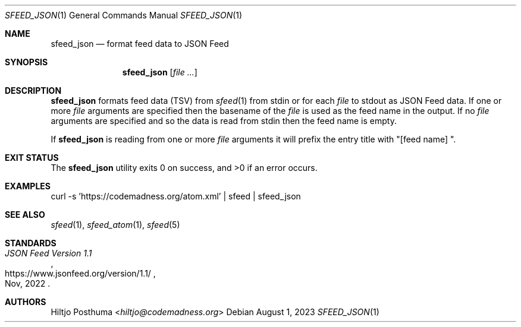 .Dd August 1, 2023
.Dt SFEED_JSON 1
.Os
.Sh NAME
.Nm sfeed_json
.Nd format feed data to JSON Feed
.Sh SYNOPSIS
.Nm
.Op Ar
.Sh DESCRIPTION
.Nm
formats feed data (TSV) from
.Xr sfeed 1
from stdin or for each
.Ar file
to stdout as JSON Feed data.
If one or more
.Ar file
arguments are specified then the basename of the
.Ar file
is used as the feed name in the output.
If no
.Ar file
arguments are specified and so the data is read from stdin then the feed name
is empty.
.Pp
If
.Nm
is reading from one or more
.Ar file
arguments it will prefix the entry title with "[feed name] ".
.Sh EXIT STATUS
.Ex -std
.Sh EXAMPLES
.Bd -literal
curl -s 'https://codemadness.org/atom.xml' | sfeed | sfeed_json
.Ed
.Sh SEE ALSO
.Xr sfeed 1 ,
.Xr sfeed_atom 1 ,
.Xr sfeed 5
.Sh STANDARDS
.Rs
.%T JSON Feed Version 1.1
.%U https://www.jsonfeed.org/version/1.1/
.%D Nov, 2022
.Re
.Sh AUTHORS
.An Hiltjo Posthuma Aq Mt hiltjo@codemadness.org
